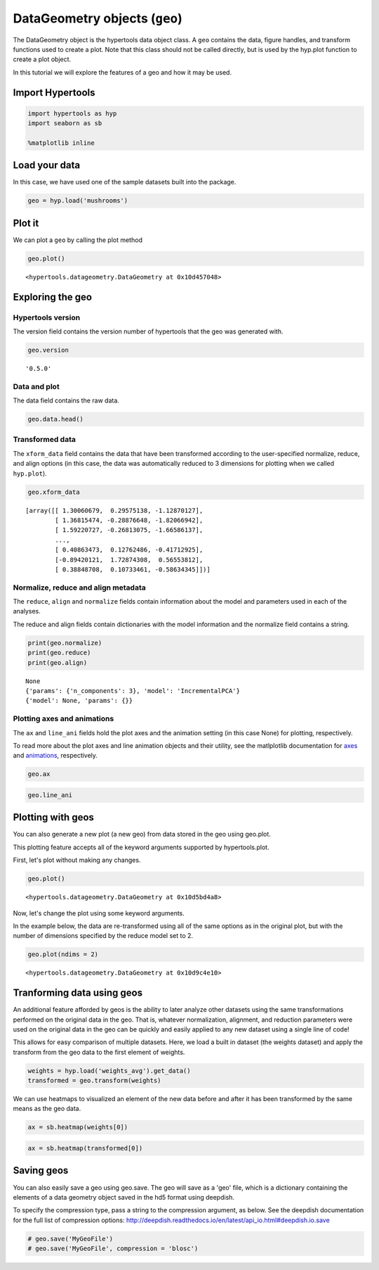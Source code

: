 
DataGeometry objects (``geo``)
==============================

The DataGeometry object is the hypertools data object class. A ``geo``
contains the data, figure handles, and transform functions used to
create a plot. Note that this class should not be called directly, but
is used by the hyp.plot function to create a plot object.

In this tutorial we will explore the features of a geo and how it may be
used.

Import Hypertools
-----------------

.. code:: ipython3

    import hypertools as hyp
    import seaborn as sb
    
    %matplotlib inline

Load your data
--------------

In this case, we have used one of the sample datasets built into the
package.

.. code:: ipython3

    geo = hyp.load('mushrooms')

Plot it
-------

We can plot a ``geo`` by calling the plot method

.. code:: ipython3

    geo.plot()



.. image:: geo_files/geo_9_0.png




.. parsed-literal::

    <hypertools.datageometry.DataGeometry at 0x10d457048>



Exploring the geo
-----------------

Hypertools version
~~~~~~~~~~~~~~~~~~

The version field contains the version number of hypertools that the geo
was generated with.

.. code:: ipython3

    geo.version




.. parsed-literal::

    '0.5.0'



Data and plot
~~~~~~~~~~~~~

The data field contains the raw data.

.. code:: ipython3

    geo.data.head()




.. raw:: html

    <div>
    <style scoped>
        .dataframe tbody tr th:only-of-type {
            vertical-align: middle;
        }
    
        .dataframe tbody tr th {
            vertical-align: top;
        }
    
        .dataframe thead th {
            text-align: right;
        }
    </style>
    <table border="1" class="dataframe">
      <thead>
        <tr style="text-align: right;">
          <th></th>
          <th>bruises</th>
          <th>cap-color</th>
          <th>cap-shape</th>
          <th>cap-surface</th>
          <th>gill-attachment</th>
          <th>gill-color</th>
          <th>gill-size</th>
          <th>gill-spacing</th>
          <th>habitat</th>
          <th>odor</th>
          <th>...</th>
          <th>ring-type</th>
          <th>spore-print-color</th>
          <th>stalk-color-above-ring</th>
          <th>stalk-color-below-ring</th>
          <th>stalk-root</th>
          <th>stalk-shape</th>
          <th>stalk-surface-above-ring</th>
          <th>stalk-surface-below-ring</th>
          <th>veil-color</th>
          <th>veil-type</th>
        </tr>
      </thead>
      <tbody>
        <tr>
          <th>0</th>
          <td>t</td>
          <td>n</td>
          <td>x</td>
          <td>s</td>
          <td>f</td>
          <td>k</td>
          <td>n</td>
          <td>c</td>
          <td>u</td>
          <td>p</td>
          <td>...</td>
          <td>p</td>
          <td>k</td>
          <td>w</td>
          <td>w</td>
          <td>e</td>
          <td>e</td>
          <td>s</td>
          <td>s</td>
          <td>w</td>
          <td>p</td>
        </tr>
        <tr>
          <th>1</th>
          <td>t</td>
          <td>y</td>
          <td>x</td>
          <td>s</td>
          <td>f</td>
          <td>k</td>
          <td>b</td>
          <td>c</td>
          <td>g</td>
          <td>a</td>
          <td>...</td>
          <td>p</td>
          <td>n</td>
          <td>w</td>
          <td>w</td>
          <td>c</td>
          <td>e</td>
          <td>s</td>
          <td>s</td>
          <td>w</td>
          <td>p</td>
        </tr>
        <tr>
          <th>2</th>
          <td>t</td>
          <td>w</td>
          <td>b</td>
          <td>s</td>
          <td>f</td>
          <td>n</td>
          <td>b</td>
          <td>c</td>
          <td>m</td>
          <td>l</td>
          <td>...</td>
          <td>p</td>
          <td>n</td>
          <td>w</td>
          <td>w</td>
          <td>c</td>
          <td>e</td>
          <td>s</td>
          <td>s</td>
          <td>w</td>
          <td>p</td>
        </tr>
        <tr>
          <th>3</th>
          <td>t</td>
          <td>w</td>
          <td>x</td>
          <td>y</td>
          <td>f</td>
          <td>n</td>
          <td>n</td>
          <td>c</td>
          <td>u</td>
          <td>p</td>
          <td>...</td>
          <td>p</td>
          <td>k</td>
          <td>w</td>
          <td>w</td>
          <td>e</td>
          <td>e</td>
          <td>s</td>
          <td>s</td>
          <td>w</td>
          <td>p</td>
        </tr>
        <tr>
          <th>4</th>
          <td>f</td>
          <td>g</td>
          <td>x</td>
          <td>s</td>
          <td>f</td>
          <td>k</td>
          <td>b</td>
          <td>w</td>
          <td>g</td>
          <td>n</td>
          <td>...</td>
          <td>e</td>
          <td>n</td>
          <td>w</td>
          <td>w</td>
          <td>e</td>
          <td>t</td>
          <td>s</td>
          <td>s</td>
          <td>w</td>
          <td>p</td>
        </tr>
      </tbody>
    </table>
    <p>5 rows × 22 columns</p>
    </div>



Transformed data
~~~~~~~~~~~~~~~~

The ``xform_data`` field contains the data that have been transformed
according to the user-specified normalize, reduce, and align options (in
this case, the data was automatically reduced to 3 dimensions for
plotting when we called ``hyp.plot``).

.. code:: ipython3

    geo.xform_data




.. parsed-literal::

    [array([[ 1.30060679,  0.29575138, -1.12870127],
            [ 1.36815474, -0.28876648, -1.82066942],
            [ 1.59220727, -0.26813075, -1.66586137],
            ...,
            [ 0.40863473,  0.12762486, -0.41712925],
            [-0.89420121,  1.72874308,  0.56553812],
            [ 0.38848708,  0.10733461, -0.58634345]])]



Normalize, reduce and align metadata
~~~~~~~~~~~~~~~~~~~~~~~~~~~~~~~~~~~~

The ``reduce``, ``align`` and ``normalize`` fields contain information
about the model and parameters used in each of the analyses.

The reduce and align fields contain dictionaries with the model
information and the normalize field contains a string.

.. code:: ipython3

    print(geo.normalize)
    print(geo.reduce)
    print(geo.align)


.. parsed-literal::

    None
    {'params': {'n_components': 3}, 'model': 'IncrementalPCA'}
    {'model': None, 'params': {}}


Plotting axes and animations
~~~~~~~~~~~~~~~~~~~~~~~~~~~~

The ``ax`` and ``line_ani`` fields hold the plot axes and the animation
setting (in this case None) for plotting, respectively.

To read more about the plot axes and line animation objects and their
utility, see the matlplotlib documentation for
`axes <http://matplotlib.org/api/axes_api.html>`__ and
`animations <http://matplotlib.org/api/animation_api.html>`__,
respectively.

.. code:: ipython3

    geo.ax

.. code:: ipython3

    geo.line_ani

Plotting with geos
------------------

You can also generate a new plot (a new geo) from data stored in the geo
using geo.plot.

This plotting feature accepts all of the keyword arguments supported by
hypertools.plot.

First, let's plot without making any changes.

.. code:: ipython3

    geo.plot()



.. image:: geo_files/geo_29_0.png




.. parsed-literal::

    <hypertools.datageometry.DataGeometry at 0x10d5bd4a8>



Now, let's change the plot using some keyword arguments.

In the example below, the data are re-transformed using all of the same
options as in the original plot, but with the number of dimensions
specified by the reduce model set to 2.

.. code:: ipython3

    geo.plot(ndims = 2)



.. image:: geo_files/geo_31_0.png




.. parsed-literal::

    <hypertools.datageometry.DataGeometry at 0x10d9c4e10>



Tranforming data using geos
---------------------------

An additional feature afforded by geos is the ability to later analyze
other datasets using the same transformations performed on the original
data in the geo. That is, whatever normalization, alignment, and
reduction parameters were used on the original data in the geo can be
quickly and easily applied to any new dataset using a single line of
code!

This allows for easy comparison of multiple datasets. Here, we load a
built in dataset (the weights dataset) and apply the transform from the
geo data to the first element of weights.

.. code:: ipython3

    weights = hyp.load('weights_avg').get_data()
    transformed = geo.transform(weights)

We can use heatmaps to visualized an element of the new data before and
after it has been transformed by the same means as the geo data.

.. code:: ipython3

    ax = sb.heatmap(weights[0])



.. image:: geo_files/geo_36_0.png


.. code:: ipython3

    ax = sb.heatmap(transformed[0])



.. image:: geo_files/geo_37_0.png


Saving geos
-----------

You can also easily save a geo using geo.save. The geo will save as a
'geo' file, which is a dictionary containing the elements of a data
geometry object saved in the hd5 format using deepdish.

To specify the compression type, pass a string to the compression
argument, as below. See the deepdish documentation for the full list of
compression options:
http://deepdish.readthedocs.io/en/latest/api\_io.html#deepdish.io.save

.. code:: ipython3

    # geo.save('MyGeoFile')
    # geo.save('MyGeoFile', compression = 'blosc')
